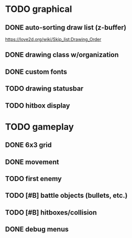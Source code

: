 * TODO graphical
** DONE auto-sorting draw list (z-buffer)
https://love2d.org/wiki/Skip_list:Drawing_Order
** DONE drawing class w/organization
** DONE custom fonts
** TODO drawing statusbar
** TODO hitbox display

* TODO gameplay
** DONE 6x3 grid
** DONE movement
** TODO first enemy
** TODO [#B] battle objects (bullets, etc.)
** TODO [#B] hitboxes/collision
** DONE debug menus
